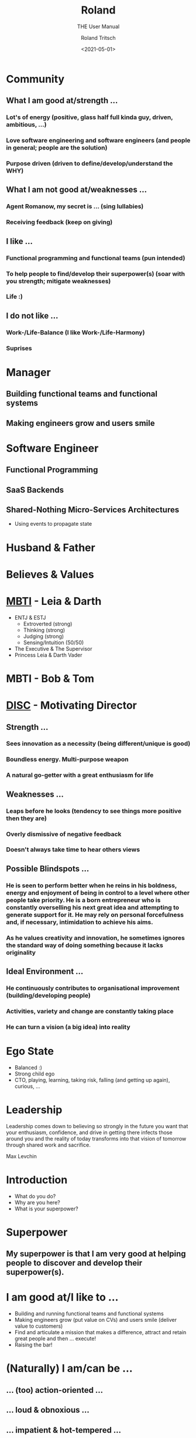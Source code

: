 #+title: Roland
#+subtitle: THE User Manual
#+date: <2021-05-01>
#+author: Roland Tritsch
#+email: roland@tritsch.org
#+options: timestamp:t date:nil title:t author:t
#+options: toc:nil num:nil
#+reveal_theme: beige
#+reveal_init_options: width:"60%"

* Community
** What I am good at/strength ...
*** Lot's of energy (positive, glass half full kinda guy, driven, ambitious, ...) 
*** Love software engineering and software engineers (and people in general; people are the solution)
*** Purpose driven (driven to define/develop/understand the WHY) 
** What I am not good at/weaknesses ...
*** Agent Romanow, my secret is ... (sing lullabies)
*** Receiving feedback (keep on giving) 
*** 
** I like ...
*** Functional programming and functional teams (pun intended)
*** To help people to find/develop their superpower(s) (soar with you strength; mitigate weaknesses)
*** Life :)
** I do not like ...
*** Work-/Life-Balance (I like Work-/Life-Harmony)
*** 
*** Suprises
* Manager
** Building functional teams and functional systems
** Making engineers grow and users smile

* Software Engineer
** Functional Programming
** SaaS Backends
** Shared-Nothing Micro-Services Architectures
   - Using events to propagate state

* Husband & Father
  
  #+REVEAL_HTML: <img src="./images/family.png" width="80%"/>
  
* Believes & Values

  #+REVEAL_HTML: <img src="./images/believes.png" width="80%"/>

* [[https://drive.google.com/open?id=0B27uLCKisOleQS1wRWZDN1lPOUE][MBTI]] - Leia & Darth

  #+REVEAL_HTML: <div class="column" style="float: left; width: 60%">
    - ENTJ & ESTJ
      - Extroverted (strong)
      - Thinking (strong)
      - Judging (strong)
      - Sensing/Intuition (50/50)
    - The Executive & The Supervisor
    - Princess Leia & Darth Vader
  #+REVEAL_HTML: </div>

  #+REVEAL_HTML: <div class="column" style="float: right; width: 40%"><img src="./images/mbti.png" width="80%"/></div>

* MBTI - Bob & Tom

  #+REVEAL_HTML: <div class="column" style="float: left; width: 50%; display: inline-block; vertical-align: middle"><img src="./images/bob.png" width="80%"/><center><b>Can we do/fix it? Yes, we can!</b></center></div>

  #+REVEAL_HTML: <div class="column" style="float: right; width: 50%; display: inline-block; vertical-align: middle"><img src="./images/tom.png"/><center><b>Always be useful!!!</b></center></div>

* [[https://drive.google.com/open?id=0B27uLCKisOleSHk4cG5aOEVCWUk][DISC]] - Motivating Director

  #+REVEAL_HTML: <img src="./images/disc.png" width="40%"/>

** Strength ...
*** Sees innovation as a necessity (being different/unique is good)
*** Boundless energy. Multi-purpose weapon
*** A natural go-getter with a great enthusiasm for life 
** Weaknesses ...
*** Leaps before he looks (tendency to see things more positive then they are)
*** Overly dismissive of negative feedback
*** Doesn't always take time to hear others views
** Possible Blindspots ...
*** He is seen to perform better when he reins in his boldness, energy and enjoyment of being in control to a level where other people take priority. He is a born entrepreneur who is constantly overselling his next great idea and attempting to generate support for it. He may rely on personal forcefulness and, if necessary, intimidation to achieve his aims.
*** As he values creativity and innovation, he sometimes ignores the standard way of doing something because it lacks originality
** Ideal Environment ...
*** He continuously contributes to organisational improvement (building/developing people)
*** Activities, variety and change are constantly taking place
*** He can turn a vision (a big idea) into reality 
* Ego State

  #+REVEAL_HTML: <div class="column" style="float: left; width: 70%">
    - Balanced :)
    - Strong child ego
    - CTO, playing, learning, taking risk, falling (and getting up again), curious, ...
  #+REVEAL_HTML: </div>

  #+REVEAL_HTML: <div class="column" style="float: right; width: 30%"><img src="./images/ego.jpeg" width="100%"/></div>

* Leadership

   Leadership comes down to believing so strongly in the future you want that your enthusiasm, confidence, and drive in getting there infects those around you and the reality of today transforms into that vision of tomorrow through shared work and sacrifice.

   Max Levchin

* Introduction
  - What do you do?
  - Why are you here?
  - What is your superpower?
* Superpower
** My superpower is that I am very good at helping people to discover and develop their superpower(s).
* I am good at/I like to ...

  #+REVEAL_HTML: <div class="column" style="float: left; width: 60%">
  - Building and running functional teams and functional systems
  - Making engineers grow (put value on CVs) and users smile (deliver value to customers)
  - Find and articulate a mission that makes a difference, attract and retain great people and then … execute!
  - Raising the bar!
  #+REVEAL_HTML: </div>

  #+REVEAL_HTML: <div class="column" style="float: right; width: 40%"><img src="./images/raise.png" width="80%"/></div>

* (Naturally) I am/can be ...
** ... (too) action-oriented ...
** ... loud & obnoxious ...
** ... impatient & hot-tempered ...
** ... and I need to use some of my energy to moderate that!
** Means ...

  #+REVEAL_HTML: <div class="column" style="float: left; width: 50%">
    ... when I am running low on energy or when I am tired ... sooner or later/occasionally ... somebody has to sing a lullaby!!!
  #+REVEAL_HTML: </div>

  #+REVEAL_HTML: <div class="column" style="float: right; width: 50%"><img src="./images/hulk.png"></div>

* I (also) need help with ...
** ... diving into the details!
** ... turning a strategy into tactics!
** ... listening (talking too much)!
** ... going slow (to go faster)!
   - Judging too early/fast
   - (Sometimes) Missing information
* Buttons **not** to push ...
** Try(ing) to manage, handle, manipulate, bully, ... me
   - Instead ... use the front door!
   - Are you asking me or are you telling me? Do not use questions to "ease" me into decsion that is already made!
   - Being in control vs. being controlled
** Telling me about important meetings that happened in the afternoon ...
   - Because ... I have TZ envy/FOMO/fear/anxiety
** (Unnecessarily) Waste ... time, energy, money, "resources", ...
   - Because ... I like to be effective/efficient (more than right and fast)
   - Because ... I like to work as hard as it needs to be (but not harder)
** Not wearing a headset ...
   - Because ... I perceive it as not caring how hard it is to understand you (I perceive it as egoistic/self-centered; I do not need a headset: I can hear you well))
* Little known fact

  #+REVEAL_HTML: <img src="https://live.staticflickr.com/5301/5601446934_1d3c807612_z.jpg" width="60%"/>

** The three things that made me the man I am today ...
* Q&A
* Appendix
** Resources

   - [[http://www.tritsch.org/about/][About]]
   - [[https://www.linkedin.com/in/rolandtritsch/][Linked-In]]
   - [[https://www.flickr.com/photos/rolandtritsch][Flickr]]
   - [[https://github.com/rolandtritsch][GitHub]]
   - [[https://twitter.com/innolocity][Innolocity]]
   - [[https://www.instagram.com/theextremedigitalnomad/][TheExtremeDigitalNomad]]

** Books ...
*** The Quark and the Jaguar - Murray Gell-Mann
*** Goedel, Escher, Bach - Douglas Hofstadter
*** Virtual Leadership: Secrets from the Round Table for the Multi-Site Manager - Jaclyn Kostner
*** The Hitchhiker's Guide to the Galaxy - Douglas Adams
*** Man's Search for Meaning - Viktor Frankl
*** Zorba the Greek - Nikos Kazantzakis
** Quotes ...
*** You cannot change the trajectory of a stationary object - Andrew O'Sullivan
*** Never waste a good crisis - Winston Churchill
*** 80% of something is better than a 100% of nothing - ???
*** Ever tried? Ever failed? No matter! Try again!! Fail better!!! - Samuel Beckett
*** People before Process and Problem/Project/Product - Walt Brown
*** You either work/care for something or somebody - Roland Tritsch
*** Give me the coffee and nobody get hurt - ???
*** Some people wish it would happen, some people want it to happen, some people make it happen - ???
** I like ...
*** ... to build relationships and organisations based on trust and respect
*** Grit, showing up, hard work (doing what's right, not what's easy/popular), ...
*** Talking to each other, not about each other, ...
*** No surprises
   - I will miss the deadline next week vs. I will miss the deadline tomorrow
*** Ownership & accountability
   - Say what you do & Do what you say
   - I f...ed-up ... and here is what I am going to do about it
*** Being on time, being reliable, say-what-you-do/do-what-you-say, making promises and keeping them (and if not ... appologize, learn ... and move on), ...
*** Productive friction, disagree and commit, radical candor, ...
*** Do the right thing and do it right (with urgency)
*** Building a place where great engineers can do their best work
   - Where ... talent meets passion and purpose
   - Where ... mastery meets autonomy and purpose
   - Where ... accountability meets autonomy and authority
*** Good hiring
   - Nice/decent, humble/ego-less, intelligent people
   - That like to solve problems (and are good at it)
   - With good judgement (and a lot of common sense)
   - And good desicion making skills (using groups of people)
   (and that are passionate about software engineering and writing good, maintainable code)\\
   (and that have a [[https://www.youtube.com/watch?v=KUWn_TJTrnU][growth mindset]])
*** Strategic thinking/planning
   - Develop a sense of direction
     - ... for the next N steps/time-units
   - Execute on the first step/time-unit
   - Rinse and repeat
   (if you have no idea, where you want to go ...\\
   ... every direction is wrong)
*** [[http://tedn.life/reveal-iceberg/iceberg.html][Software Gardening and not hiting icebergs]]
*** [[https://tedn.life/2013/02/16/about-broken-windows-and-software-gardening-...-thoughts-from-the-pragmatic-programmer/][Fixing broken windows]]
*** [[http://tedn.life/reveal-the-power/why.html][The Power of Why]]
*** [[http://tedn.life/2018/11/30/advent-of-code-...-final-cut-...-and-first-cut/][Functional Programming]]
*** Synergy between Product and Engineering
   - Build the right thing and build it right
   - Understand what the customer wants/needs and complement it with what's possible
   - Do *not* [[https://tedn.life/2021/02/12/the-first-summit/hack-a-thon-community][build faster horses]]
*** Cameradery ...
    - we are in it together
    - we have each others back
*** ... to be useful
*** ... to complement (not compete)
   - be the oil in the gearbox
   - be(come) the missing puzzle-piece
*** Big/relevant/important projects/work
    - ... which (sometimes) makes me go into a direction where I try to boil the ocean.
*** Progress over perfection
*** Like/prefer to be the lowest performing team member in an A-team rather than the top performer in a B-team
** I am ...
*** A worried optimist
*** The nicest slave driver you have ever worked for
*** WIP :) 
*** ...
** I will ...
*** Keep on giving you work until you say stop (and that is ok)
*** ...
